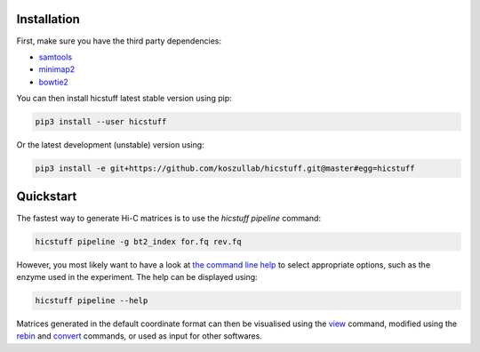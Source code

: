 .. _quickstart:


Installation
============
First, make sure you have the third party dependencies:

* `samtools <https://www.htslib.org/>`_
* `minimap2 <https://github.com/lh3/minimap2>`_ 
* `bowtie2 <https://github.com/BenLangmead/bowtie2>`_ 

You can then install hicstuff latest stable version using pip:

.. code-block:: bash

    pip3 install --user hicstuff

Or the latest development (unstable) version using:

.. code-block:: bash

    pip3 install -e git+https://github.com/koszullab/hicstuff.git@master#egg=hicstuff


Quickstart
==========

The fastest way to generate Hi-C matrices is to use the `hicstuff pipeline` command:

.. code-block:: bash

    hicstuff pipeline -g bt2_index for.fq rev.fq

However, you most likely want to have a look at `the command line help <https://hicstuff.readthedocs.io/en/latest/api/hicstuff.html#hicstuff.commands.Pipeline>`_ to select appropriate options, such as the enzyme used in the experiment. The help can be displayed using:

.. code-block:: bash

    hicstuff pipeline --help

Matrices generated in the default coordinate format can then be visualised using the `view <https://hicstuff.readthedocs.io/en/latest/api/hicstuff.html#hicstuff.commands.View>`_ command, modified using the `rebin <https://hicstuff.readthedocs.io/en/latest/api/hicstuff.html#hicstuff.commands.Rebin>`_ and `convert <https://hicstuff.readthedocs.io/en/latest/api/hicstuff.html#hicstuff.commands.Convert>`_ commands, or used as input for other softwares.

